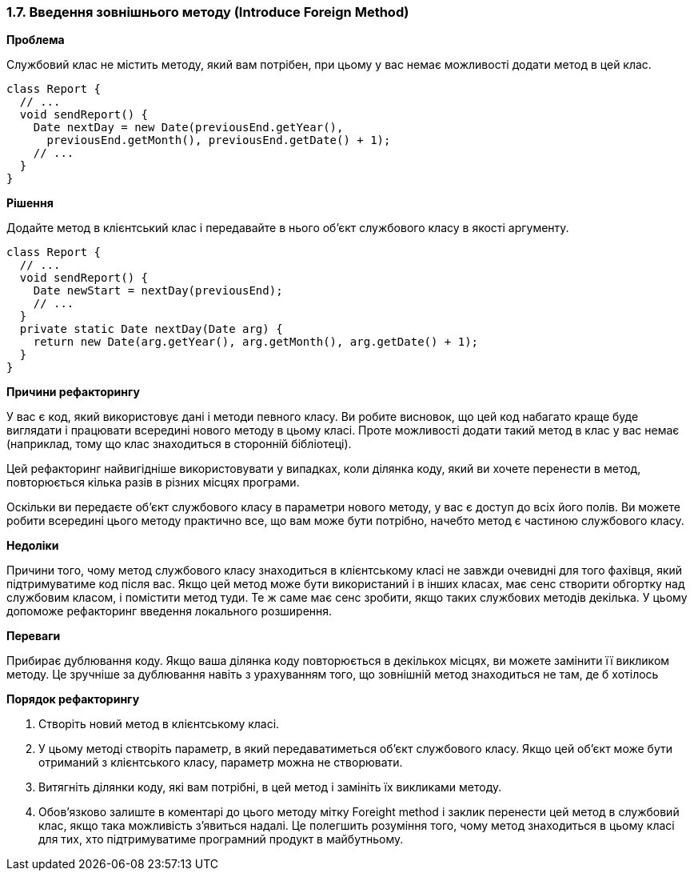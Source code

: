 === 1.7. Введення зовнішнього методу (Introduce Foreign Method)

*Проблема*

Службовий клас не містить методу, який вам потрібен, при цьому у вас немає можливості додати метод в цей клас.

[source, java]
----
class Report {
  // ...
  void sendReport() {
    Date nextDay = new Date(previousEnd.getYear(),
      previousEnd.getMonth(), previousEnd.getDate() + 1);
    // ...
  }
}
----

*Рішення*

Додайте метод в клієнтський клас і передавайте в нього об’єкт службового класу в якості аргументу.

[source, java]
----
class Report {
  // ...
  void sendReport() {
    Date newStart = nextDay(previousEnd);
    // ...
  }
  private static Date nextDay(Date arg) {
    return new Date(arg.getYear(), arg.getMonth(), arg.getDate() + 1);
  }
}
----

*Причини рефакторингу*

У вас є код, який використовує дані і методи певного класу. Ви робите висновок, що цей код набагато краще буде виглядати і працювати всередині нового методу в цьому класі. Проте можливості додати такий метод в клас у вас немає (наприклад, тому що клас знаходиться в сторонній бібліотеці).

Цей рефакторинг найвигідніше використовувати у випадках, коли ділянка коду, який ви хочете перенести в метод, повторюється кілька разів в різних місцях програми.

Оскільки ви передаєте об’єкт службового класу в параметри нового методу, у вас є доступ до всіх його полів. Ви можете робити всередині цього методу практично все, що вам може бути потрібно, начебто метод є частиною службового класу.

*Недоліки*

Причини того, чому метод службового класу знаходиться в клієнтському класі не завжди очевидні для того фахівця, який підтримуватиме код після вас. Якщо цей метод може бути використаний і в інших класах, має сенс створити обгортку над службовим класом, і помістити метод туди. Те ж саме має сенс зробити, якщо таких службових методів декілька. У цьому допоможе рефакторинг введення локального розширення.

*Переваги*

Прибирає дублювання коду. Якщо ваша ділянка коду повторюється в декількох місцях, ви можете замінити її викликом методу. Це зручніше за дублювання навіть з урахуванням того, що зовнішній метод знаходиться не там, де б хотілось

*Порядок рефакторингу*

. Створіть новий метод в клієнтському класі.
. У цьому методі створіть параметр, в який передаватиметься об’єкт службового класу. Якщо цей об’єкт може бути отриманий з клієнтського класу, параметр можна не створювати.
. Витягніть ділянки коду, які вам потрібні, в цей метод і замініть їх викликами методу.
. Обов’язково залиште в коментарі до цього методу мітку Foreight method і заклик перенести цей метод в службовий клас, якщо така можливість з’явиться надалі. Це полегшить розуміння того, чому метод знаходиться в цьому класі для тих, хто підтримуватиме програмний продукт в майбутньому.